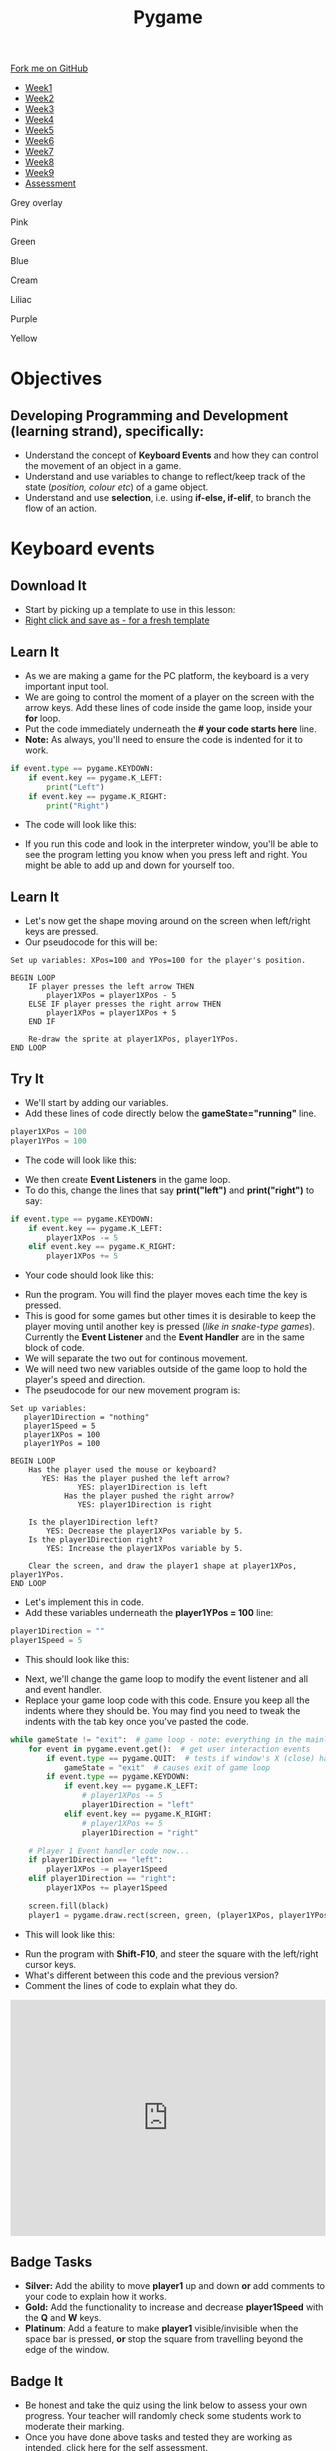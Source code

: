 #+STARTUP:indent
#+HTML_HEAD: <link rel="stylesheet" type="text/css" href="css/styles.css"/>
#+HTML_HEAD_EXTRA: <script src="js/navbar.js" type="text/javascript"></script>

#+HTML_HEAD_EXTRA: <link href='http://fonts.googleapis.com/css?family=Ubuntu+Mono|Ubuntu' rel='stylesheet' type='text/css'>
#+HTML_HEAD_EXTRA: <script src="http://ajax.googleapis.com/ajax/libs/jquery/1.9.1/jquery.min.js" type="text/javascript"></script>
#+HTML_HEAD_EXTRA: <script src="js/navbar.js" type="text/javascript"></script>
#+OPTIONS: f:nil author:nil num:nil creator:nil timestamp:nil toc:nil html-style:nil

#+TITLE: Pygame
#+AUTHOR: Stephen Fone

#+BEGIN_HTML
  <div class="github-fork-ribbon-wrapper left">
    <div class="github-fork-ribbon">
      <a href="https://github.com/stsb11/9-CS-pyGame">Fork me on GitHub</a>
    </div>
  </div>
<div id="stickyribbon">
    <ul>
      <li><a href="1_Lesson.html">Week1</a></li>
      <li><a href="2_Lesson.html">Week2</a></li>
      <li><a href="3_Lesson.html">Week3</a></li>
      <li><a href="4_Lesson.html">Week4</a></li>
      <li><a href="5_Lesson.html">Week5</a></li>
      <li><a href="6_Lesson.html">Week6</a></li>
      <li><a href="7_Lesson.html">Week7</a></li>
      <li><a href="8_Lesson.html">Week8</a></li>
      <li><a href="9_Lesson.html">Week9</a></li>
      <li><a href="assessment.html">Assessment</a></li>
    </ul>
  </div>

<div id="underlay" onclick="underlayoff()">
</div>
<div id="overlay" onclick="overlayoff()">
</div>
<div id=overlayMenu>
<p onclick="overlayon('hsla(0, 0%, 50%, 0.5)')">Grey overlay</p>
<p onclick="underlayon('hsla(300,100%,50%, 0.3)')">Pink</p>
<p onclick="underlayon('hsla(80, 90%, 40%, 0.4)')">Green</p>
<p onclick="underlayon('hsla(240,100%,50%,0.2)')">Blue</p>
<p onclick="underlayon('hsla(40,100%,50%,0.3)')">Cream</p>
<p onclick="underlayon('hsla(300,100%,40%,0.3)')">Liliac</p>
<p onclick="underlayon('hsla(300,100%,25%,0.3)')">Purple</p>
<p onclick="underlayon('hsla(60,100%,50%,0.3)')">Yellow</p>
</div>

#+END_HTML
* COMMENT Use as a template
:PROPERTIES:
:HTML_CONTAINER_CLASS: activity
:END:
** Learn It
:PROPERTIES:
:HTML_CONTAINER_CLASS: learn
:END:

** Research It
:PROPERTIES:
:HTML_CONTAINER_CLASS: research
:END:

** Design It
:PROPERTIES:
:HTML_CONTAINER_CLASS: design
:END:

** Build It
:PROPERTIES:
:HTML_CONTAINER_CLASS: build
:END:

** Test It
:PROPERTIES:
:HTML_CONTAINER_CLASS: test
:END:

** Run It
:PROPERTIES:
:HTML_CONTAINER_CLASS: run
:END:

** Document It
:PROPERTIES:
:HTML_CONTAINER_CLASS: document
:END:

** Code It
:PROPERTIES:
:HTML_CONTAINER_CLASS: code
:END:

** Program It
:PROPERTIES:
:HTML_CONTAINER_CLASS: program
:END:

** Try It
:PROPERTIES:
:HTML_CONTAINER_CLASS: try
:END:

** Badge It
:PROPERTIES:
:HTML_CONTAINER_CLASS: badge
:END:

** Save It
:PROPERTIES:
:HTML_CONTAINER_CLASS: save
:END:

* Objectives
:PROPERTIES:
:HTML_CONTAINER_CLASS: objectives
:END:
** Developing *Programming and Development* (learning strand), specifically:
:PROPERTIES:
:HTML_CONTAINER_CLASS: learn
:END:
- Understand the concept of *Keyboard Events* and how they can control the movement of an object in a game.
- Understand and use variables to change to reflect/keep track of the state (/position, colour etc/) of a game object.
- Understand and use *selection*, i.e. using *if-else, if-elif*, to branch the flow of an action.
* Keyboard events
 :PROPERTIES:
 :HTML_CONTAINER_CLASS: activity
 :END:
** Download It
:PROPERTIES:
:HTML_CONTAINER_CLASS: code
:END:
- Start by picking up a template to use in this lesson: 
- [[./doc/pygameDevTemplate.py][Right click and save as - for a fresh template]]
** Learn It
:PROPERTIES:
:HTML_CONTAINER_CLASS: learn
:END:
- As we are making a game for the PC platform, the keyboard is a very important input tool.
- We are going to control the moment of a player on the screen with the arrow keys. Add these lines of code inside the game loop, inside your *for* loop. 
- Put the code immediately underneath the *# your code starts here* line.
- *Note:* As always, you'll need to ensure the code is indented for it to work.
#+begin_src python
    if event.type == pygame.KEYDOWN:
        if event.key == pygame.K_LEFT:
            print("Left")
        if event.key == pygame.K_RIGHT:
            print("Right")
#+end_src
- The code will look like this:
[[./img/4-0.PNG]]
- If you run this code and look in the interpreter window, you'll be able to see the program letting you know when you press left and right. You might be able to add up and down for yourself too.
** Learn It
:PROPERTIES:
:HTML_CONTAINER_CLASS: learn
:END:
- Let's now get the shape moving around on the screen when left/right keys are pressed. 
- Our pseudocode for this will be:
#+begin_src
Set up variables: XPos=100 and YPos=100 for the player's position.

BEGIN LOOP
    IF player presses the left arrow THEN
        player1XPos = player1XPos - 5
    ELSE IF player presses the right arrow THEN
        player1XPos = player1XPos + 5
    END IF

    Re-draw the sprite at player1XPos, player1YPos.
END LOOP
#+end_src

** Try It
:PROPERTIES:
:HTML_CONTAINER_CLASS: try
:END:
- We'll start by adding our variables. 
- Add these lines of code directly below the *gameState="running"* line.
#+begin_src python
player1XPos = 100
player1YPos = 100
#+end_src
- The code will look like this:
[[./img/4-1.png]]
- We then create *Event Listeners* in the game loop. 
- To do this, change the lines that say *print("left")* and *print("right")* to say:
#+begin_src python
if event.type == pygame.KEYDOWN:
    if event.key == pygame.K_LEFT:
        player1XPos -= 5
    elif event.key == pygame.K_RIGHT:
        player1XPos += 5
#+end_src
- Your code should look like this:
[[./img/4-2.PNG]]
- Run the program. You will find the player moves each time the key is pressed. 
- This is good for some games but other times it is desirable to keep the player moving until another key is pressed (/like in snake-type games/). Currently the *Event Listener* and the *Event Handler* are in the same block of code.
- We will separate the two out for continous movement.
- We will need two new variables outside of the game loop to hold the player's speed and direction. 
- The pseudocode for our new movement program is:
#+begin_src
Set up variables:
   player1Direction = "nothing"
   player1Speed = 5
   player1XPos = 100
   player1YPos = 100

BEGIN LOOP
    Has the player used the mouse or keyboard?
       YES: Has the player pushed the left arrow?
               YES: player1Direction is left
            Has the player pushed the right arrow?
               YES: player1Direction is right

    Is the player1Direction left?
        YES: Decrease the player1XPos variable by 5.
    Is the player1Direction right?
        YES: Increase the player1XPos variable by 5.

    Clear the screen, and draw the player1 shape at player1XPos, player1YPos. 
END LOOP
#+end_src

- Let's implement this in code. 
- Add these variables underneath the *player1YPos = 100* line:
#+begin_src python
player1Direction = ""
player1Speed = 5
#+end_src
- This should look like this:
[[./img/4-3.png]]
- Next, we'll change the game loop to modify the event listener and all and event handler.
- Replace your game loop code with this code. Ensure you keep all the indents where they should be. You may find you need to tweak the indents with the tab key once you've pasted the code. 
#+begin_src python
while gameState != "exit":  # game loop - note: everything in the mainloop is indented one tab
    for event in pygame.event.get():  # get user interaction events
        if event.type == pygame.QUIT:  # tests if window's X (close) has been clicked
            gameState = "exit"  # causes exit of game loop
        if event.type == pygame.KEYDOWN:
            if event.key == pygame.K_LEFT:
                # player1XPos -= 5
                player1Direction = "left"
            elif event.key == pygame.K_RIGHT:
                # player1XPos += 5
                player1Direction = "right"

    # Player 1 Event handler code now...
    if player1Direction == "left":
        player1XPos -= player1Speed
    elif player1Direction == "right":
        player1XPos += player1Speed

    screen.fill(black)
    player1 = pygame.draw.rect(screen, green, (player1XPos, player1YPos, 20, 20))
#+end_src
- This will look like this:
[[./img/4-4.png]]
- Run the program with *Shift-F10*, and steer the square with the left/right cursor keys. 
- What's different between this code and the previous version?
- Comment the lines of code to explain what they do. 

#+BEGIN_HTML
<div style="position:relative;height:0;padding-bottom:75.0%"><iframe src="https://www.youtube.com/embed/dcY2ZaVd5xo?ecver=2" width="480" height="360" frameborder="0" style="position:absolute;width:100%;height:100%;left:0" allowfullscreen></iframe></div>
#+END_HTML

** Badge Tasks
:PROPERTIES:
:HTML_CONTAINER_CLASS: badge
:END:
- *Silver:* Add the ability to move *player1* up and down *or* add comments to your code to explain how it works.
- *Gold:* Add the functionality to increase and decrease *player1Speed* with the *Q* and *W* keys.
- *Platinum*: Add a feature to make *player1* visible/invisible when the space bar is pressed, *or* stop the square from travelling beyond the edge of the window. 

** Badge It
:PROPERTIES:
:HTML_CONTAINER_CLASS: badge
:END:
- Be honest and take the quiz using the link below to assess your own progress. Your teacher will randomly check some students work to moderate their marking.
- Once you have done above tasks and tested they are working as intended, click [[https://www.bournetolearn.com/quizzes/y9-gameDev/Lesson_4][here]] for the self assessment.
